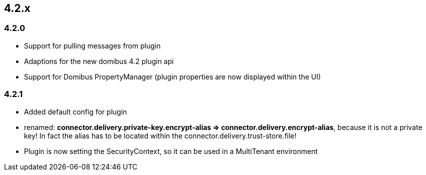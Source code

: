

== 4.2.x

=== 4.2.0

 * Support for pulling messages from plugin
 * Adaptions for the new domibus 4.2 plugin api
 * Support for Domibus PropertyManager (plugin properties are now displayed within the UI)


=== 4.2.1

 * Added default config for plugin
 * renamed: **connector.delivery.private-key.encrypt-alias => connector.delivery.encrypt-alias**, because it is not a private key! In fact the alias has to be located within the connector.delivery.trust-store.file!
* Plugin is now setting the SecurityContext, so it can be used in a MultiTenant environment
